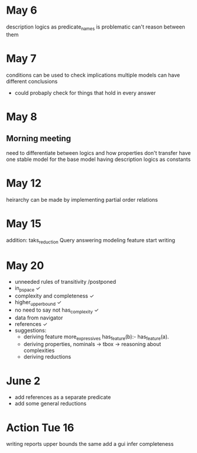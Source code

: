 * May 6
  description logics as predicate_names is problematic
  can't reason between them
* May 7
  conditions can be used to check implications
  multiple models can have different conclusions
  - could probaply check for things that hold in every answer
* May 8
** Morning meeting
  need to differentiate between logics and how properties don't transfer
  have one stable model for the base model
  having description logics as constants
* May 12
  heirarchy can be made by implementing partial order relations
* May 15
  addition: taks_reduction
  Query answering
  modeling feature
  start writing
* May 20  
  - unneeded rules of transitivity /postponed
  - in_p_space ✓
  - complexity and completeness ✓
  - higher_upper_bound ✓
  - no need to say not has_complexity ✓
  - data from navigator
  - references ✓
  - suggestions:
    - deriving feature
      more_expressives
      has_feature(b):- has_feature(a). 
    - deriving properties, nominals -> tbox -> reasoning about complexities
    - deriving reductions
* June 2
  - add references as a separate predicate
  - add some general reductions
* Action Tue 16
  writing reports
  upper bounds the same
  add a gui
  infer completeness
